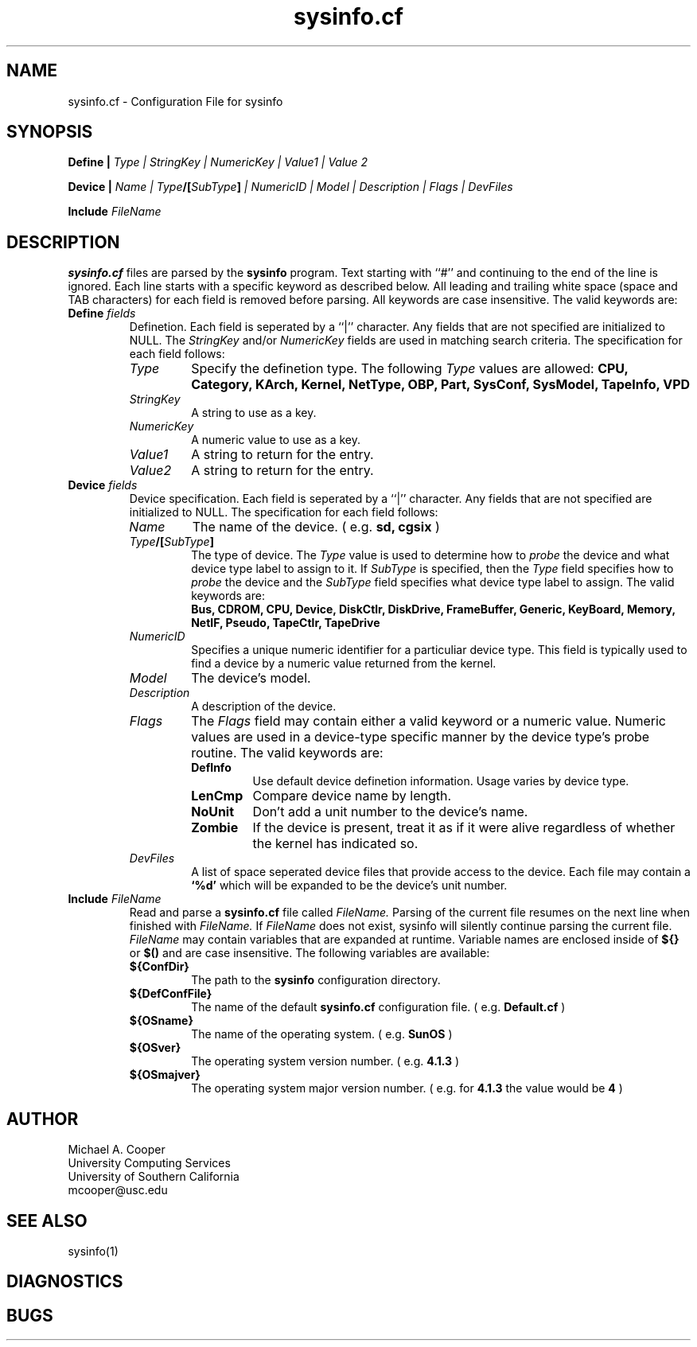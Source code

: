 .\"
.\" Copyright (c) 1992-1994 Michael A. Cooper.
.\" This software may be freely distributed provided it is not sold for 
.\" profit and the author is credited appropriately.
.\"
.\" $Id: sysinfo.cf.man,v 1.1.1.1 1996-10-07 20:16:47 ghudson Exp $
.\" 
.TH sysinfo.cf 5 "3 November 1994"
.ds ]W USC-UCS
.SH NAME
sysinfo.cf \- Configuration File for sysinfo
.SH SYNOPSIS
\fBDefine | \fIType | StringKey | NumericKey | Value1 | Value 2\fR
.br
.sp
\fBDevice | \fIName | Type\fB/[\fISubType\fB]\fI | NumericID | 
Model | Description | Flags | DevFiles\fR
.br
.sp
\fBInclude \fIFileName\fR
.SH DESCRIPTION
.B sysinfo.cf
files are parsed by the
.B sysinfo 
program.  Text starting with ``#'' and continuing 
to the end of the line is
ignored.  Each line starts with a specific keyword as described below.
All leading and trailing white space (space and TAB characters) for
each field is removed before parsing.
All keywords are case insensitive.
The valid keywords are:
.IP "\fBDefine \fIfields\fR"
Definetion.  Each
field is seperated by a ``|'' character.  Any fields that are not
specified are initialized to NULL.
The
.I StringKey
and/or
.I NumericKey
fields are used in matching search criteria.
The specification for each field follows:
.RS
.IP \fIType\fR
Specify the definetion type.  The following 
.I Type
values are allowed:
\fB
CPU,
Category,
KArch,
Kernel,
NetType,
OBP,
Part,
SysConf,
SysModel,
TapeInfo,
VPD
\fR
.IP \fIStringKey\fR
A string to use as a key.
.IP \fINumericKey\fR
A numeric value to use as a key.
.IP \fIValue1\fR
A string to return for the entry.
.IP \fIValue2\fR
A string to return for the entry.
.RE
.IP "\fBDevice \fIfields\fR"
Device specification.  Each
field is seperated by a ``|'' character.  Any fields that are not
specified are initialized to NULL.
The specification for each field follows:
.RS
.IP \fIName\fR
The name of the device.
( e.g. 
.B sd,
.B cgsix
)
.IP "\fIType\fB/[\fISubType\fB]\fR"
The type of device.  
The
.I Type
value is used to determine how to 
.I probe
the device and what device type label to assign to it.
If 
.I SubType
is specified, then the
.I Type
field specifies how to
.I probe
the device and the
.I SubType
field specifies what device type label to assign.
The valid keywords are:
.br
\fB
Bus,
CDROM,
CPU,
Device,
DiskCtlr,
DiskDrive,
FrameBuffer,
Generic,
KeyBoard,
Memory,
NetIF,
Pseudo,
TapeCtlr,
TapeDrive
\fR
.IP \fINumericID\fR
Specifies a unique numeric identifier for a particuliar device type.
This field is typically used to find a device by a numeric value
returned from the kernel.
.IP \fIModel\fR
The device's model.
.IP \fIDescription\fR
A description of the device.
.IP \fIFlags\fR
The 
.I Flags
field may contain either a valid keyword or a numeric value.
Numeric values are used in a device-type specific manner by the
device type's probe routine.
The valid keywords are:
.RS
.IP \fBDefInfo\fR
Use default device definetion information.
Usage varies by device type.
.IP \fBLenCmp\fR
Compare device name by length.
.IP \fBNoUnit\fR
Don't add a unit number to the device's name.
.IP \fBZombie\fR
If the device is present, treat it as if it were
alive regardless of whether the kernel has
indicated so.
.RE
.IP \fIDevFiles\fR
A list of space seperated device files that provide access
to the device.
Each file may contain a 
.B `%d'
which will be expanded to be the device's unit number.
.RE
.IP "\fBInclude \fIFileName\fR"
Read and parse a
.B sysinfo.cf
file called
.I FileName.
Parsing of the current file resumes on the next line when finished
with
.I FileName.
If
.I FileName
does not exist, sysinfo will silently continue parsing the current file.
.I FileName
may contain variables that are expanded at runtime.
Variable names are enclosed inside of
.B ${}
or
.B $()
and are case insensitive.
The following variables are available:
.RS
.IP \fB${ConfDir}\fR
The path to the 
.B sysinfo
configuration directory.
.IP \fB${DefConfFile}\fR
The name of the default 
.B sysinfo.cf
configuration file.
( e.g.
.B Default.cf
)
.IP \fB${OSname}\fR
The name of the operating system.
( e.g.
.B SunOS
)
.IP \fB${OSver}\fR
The operating system version number.
( e.g.
.B 4.1.3
)
.IP \fB${OSmajver}\fR
The operating system major version number.
( e.g. for 
.B 4.1.3
the value would be
.B 4
)
.RE
.SH AUTHOR
Michael A. Cooper
.br
University Computing Services
.br
University of Southern California
.br
mcooper@usc.edu
.SH SEE ALSO
sysinfo(1)
.SH DIAGNOSTICS
.SH BUGS
